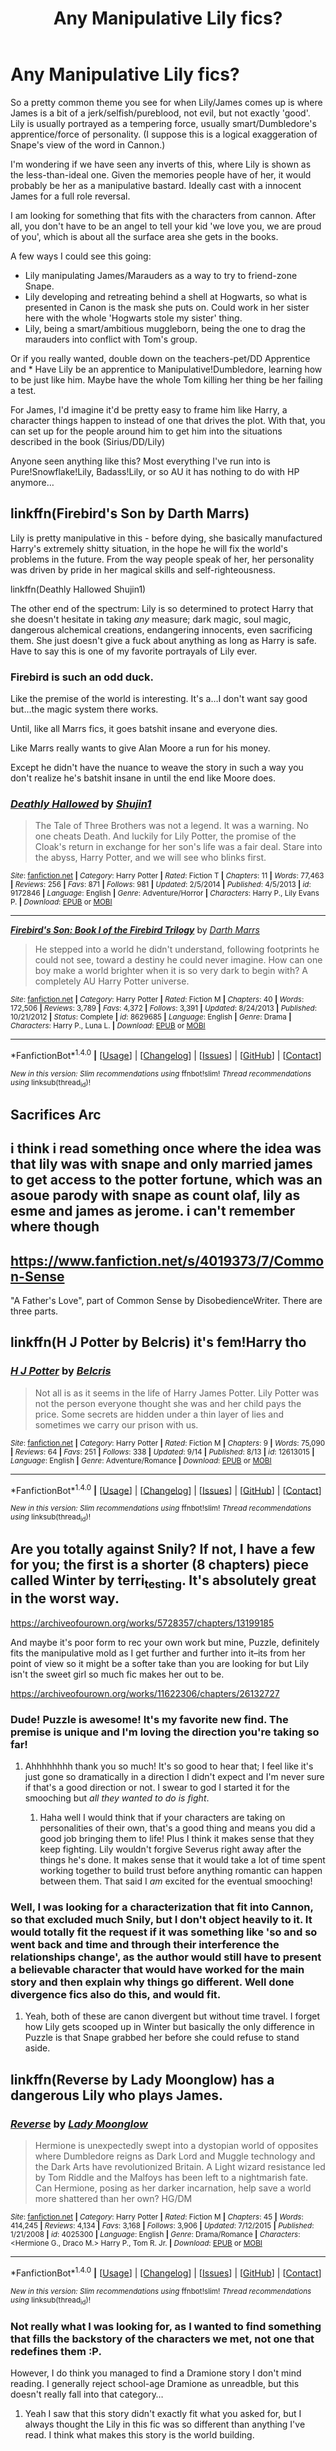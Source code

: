 #+TITLE: Any Manipulative Lily fics?

* Any Manipulative Lily fics?
:PROPERTIES:
:Author: StarDolph
:Score: 16
:DateUnix: 1509430252.0
:DateShort: 2017-Oct-31
:FlairText: Request
:END:
So a pretty common theme you see for when Lily/James comes up is where James is a bit of a jerk/selfish/pureblood, not evil, but not exactly 'good'. Lily is usually portrayed as a tempering force, usually smart/Dumbledore's apprentice/force of personality. (I suppose this is a logical exaggeration of Snape's view of the word in Cannon.)

I'm wondering if we have seen any inverts of this, where Lily is shown as the less-than-ideal one. Given the memories people have of her, it would probably be her as a manipulative bastard. Ideally cast with a innocent James for a full role reversal.

I am looking for something that fits with the characters from cannon. After all, you don't have to be an angel to tell your kid 'we love you, we are proud of you', which is about all the surface area she gets in the books.

A few ways I could see this going:

- Lily manipulating James/Marauders as a way to try to friend-zone Snape.
- Lily developing and retreating behind a shell at Hogwarts, so what is presented in Canon is the mask she puts on. Could work in her sister here with the whole 'Hogwarts stole my sister' thing.
- Lily, being a smart/ambitious muggleborn, being the one to drag the marauders into conflict with Tom's group.

Or if you really wanted, double down on the teachers-pet/DD Apprentice and * Have Lily be an apprentice to Manipulative!Dumbledore, learning how to be just like him. Maybe have the whole Tom killing her thing be her failing a test.

For James, I'd imagine it'd be pretty easy to frame him like Harry, a character things happen to instead of one that drives the plot. With that, you can set up for the people around him to get him into the situations described in the book (Sirius/DD/Lily)

Anyone seen anything like this? Most everything I've run into is Pure!Snowflake!Lily, Badass!Lily, or so AU it has nothing to do with HP anymore...


** linkffn(Firebird's Son by Darth Marrs)

Lily is pretty manipulative in this - before dying, she basically manufactured Harry's extremely shitty situation, in the hope he will fix the world's problems in the future. From the way people speak of her, her personality was driven by pride in her magical skills and self-righteousness.

linkffn(Deathly Hallowed Shujin1)

The other end of the spectrum: Lily is so determined to protect Harry that she doesn't hesitate in taking /any/ measure; dark magic, soul magic, dangerous alchemical creations, endangering innocents, even sacrificing them. She just doesn't give a fuck about anything as long as Harry is safe. Have to say this is one of my favorite portrayals of Lily ever.
:PROPERTIES:
:Author: T0lias
:Score: 8
:DateUnix: 1509436204.0
:DateShort: 2017-Oct-31
:END:

*** Firebird is such an odd duck.

Like the premise of the world is interesting. It's a...I don't want say good but...the magic system there works.

Until, like all Marrs fics, it goes batshit insane and everyone dies.

Like Marrs really wants to give Alan Moore a run for his money.

Except he didn't have the nuance to weave the story in such a way you don't realize he's batshit insane in until the end like Moore does.
:PROPERTIES:
:Author: LothartheDestroyer
:Score: 3
:DateUnix: 1509510162.0
:DateShort: 2017-Nov-01
:END:


*** [[http://www.fanfiction.net/s/9172846/1/][*/Deathly Hallowed/*]] by [[https://www.fanfiction.net/u/1512043/Shujin1][/Shujin1/]]

#+begin_quote
  The Tale of Three Brothers was not a legend. It was a warning. No one cheats Death. And luckily for Lily Potter, the promise of the Cloak's return in exchange for her son's life was a fair deal. Stare into the abyss, Harry Potter, and we will see who blinks first.
#+end_quote

^{/Site/: [[http://www.fanfiction.net/][fanfiction.net]] *|* /Category/: Harry Potter *|* /Rated/: Fiction T *|* /Chapters/: 11 *|* /Words/: 77,463 *|* /Reviews/: 256 *|* /Favs/: 871 *|* /Follows/: 981 *|* /Updated/: 2/5/2014 *|* /Published/: 4/5/2013 *|* /id/: 9172846 *|* /Language/: English *|* /Genre/: Adventure/Horror *|* /Characters/: Harry P., Lily Evans P. *|* /Download/: [[http://www.ff2ebook.com/old/ffn-bot/index.php?id=9172846&source=ff&filetype=epub][EPUB]] or [[http://www.ff2ebook.com/old/ffn-bot/index.php?id=9172846&source=ff&filetype=mobi][MOBI]]}

--------------

[[http://www.fanfiction.net/s/8629685/1/][*/Firebird's Son: Book I of the Firebird Trilogy/*]] by [[https://www.fanfiction.net/u/1229909/Darth-Marrs][/Darth Marrs/]]

#+begin_quote
  He stepped into a world he didn't understand, following footprints he could not see, toward a destiny he could never imagine. How can one boy make a world brighter when it is so very dark to begin with? A completely AU Harry Potter universe.
#+end_quote

^{/Site/: [[http://www.fanfiction.net/][fanfiction.net]] *|* /Category/: Harry Potter *|* /Rated/: Fiction M *|* /Chapters/: 40 *|* /Words/: 172,506 *|* /Reviews/: 3,789 *|* /Favs/: 4,372 *|* /Follows/: 3,391 *|* /Updated/: 8/24/2013 *|* /Published/: 10/21/2012 *|* /Status/: Complete *|* /id/: 8629685 *|* /Language/: English *|* /Genre/: Drama *|* /Characters/: Harry P., Luna L. *|* /Download/: [[http://www.ff2ebook.com/old/ffn-bot/index.php?id=8629685&source=ff&filetype=epub][EPUB]] or [[http://www.ff2ebook.com/old/ffn-bot/index.php?id=8629685&source=ff&filetype=mobi][MOBI]]}

--------------

*FanfictionBot*^{1.4.0} *|* [[[https://github.com/tusing/reddit-ffn-bot/wiki/Usage][Usage]]] | [[[https://github.com/tusing/reddit-ffn-bot/wiki/Changelog][Changelog]]] | [[[https://github.com/tusing/reddit-ffn-bot/issues/][Issues]]] | [[[https://github.com/tusing/reddit-ffn-bot/][GitHub]]] | [[[https://www.reddit.com/message/compose?to=tusing][Contact]]]

^{/New in this version: Slim recommendations using/ ffnbot!slim! /Thread recommendations using/ linksub(thread_id)!}
:PROPERTIES:
:Author: FanfictionBot
:Score: 1
:DateUnix: 1509436220.0
:DateShort: 2017-Oct-31
:END:


** Sacrifices Arc
:PROPERTIES:
:Author: Johnsmitish
:Score: 6
:DateUnix: 1509447823.0
:DateShort: 2017-Oct-31
:END:


** i think i read something once where the idea was that lily was with snape and only married james to get access to the potter fortune, which was an asoue parody with snape as count olaf, lily as esme and james as jerome. i can't remember where though
:PROPERTIES:
:Author: vacillately
:Score: 3
:DateUnix: 1509451364.0
:DateShort: 2017-Oct-31
:END:


** [[https://www.fanfiction.net/s/4019373/7/Common-Sense]]

"A Father's Love", part of Common Sense by DisobedienceWriter. There are three parts.
:PROPERTIES:
:Author: jeffala
:Score: 4
:DateUnix: 1509464843.0
:DateShort: 2017-Oct-31
:END:


** linkffn(H J Potter by Belcris) it's fem!Harry tho
:PROPERTIES:
:Author: Sciny
:Score: 2
:DateUnix: 1509442675.0
:DateShort: 2017-Oct-31
:END:

*** [[http://www.fanfiction.net/s/12613015/1/][*/H J Potter/*]] by [[https://www.fanfiction.net/u/1448192/Belcris][/Belcris/]]

#+begin_quote
  Not all is as it seems in the life of Harry James Potter. Lily Potter was not the person everyone thought she was and her child pays the price. Some secrets are hidden under a thin layer of lies and sometimes we carry our prison with us.
#+end_quote

^{/Site/: [[http://www.fanfiction.net/][fanfiction.net]] *|* /Category/: Harry Potter *|* /Rated/: Fiction M *|* /Chapters/: 9 *|* /Words/: 75,090 *|* /Reviews/: 64 *|* /Favs/: 251 *|* /Follows/: 338 *|* /Updated/: 9/14 *|* /Published/: 8/13 *|* /id/: 12613015 *|* /Language/: English *|* /Genre/: Adventure/Romance *|* /Download/: [[http://www.ff2ebook.com/old/ffn-bot/index.php?id=12613015&source=ff&filetype=epub][EPUB]] or [[http://www.ff2ebook.com/old/ffn-bot/index.php?id=12613015&source=ff&filetype=mobi][MOBI]]}

--------------

*FanfictionBot*^{1.4.0} *|* [[[https://github.com/tusing/reddit-ffn-bot/wiki/Usage][Usage]]] | [[[https://github.com/tusing/reddit-ffn-bot/wiki/Changelog][Changelog]]] | [[[https://github.com/tusing/reddit-ffn-bot/issues/][Issues]]] | [[[https://github.com/tusing/reddit-ffn-bot/][GitHub]]] | [[[https://www.reddit.com/message/compose?to=tusing][Contact]]]

^{/New in this version: Slim recommendations using/ ffnbot!slim! /Thread recommendations using/ linksub(thread_id)!}
:PROPERTIES:
:Author: FanfictionBot
:Score: 1
:DateUnix: 1509442699.0
:DateShort: 2017-Oct-31
:END:


** Are you totally against Snily? If not, I have a few for you; the first is a shorter (8 chapters) piece called Winter by terri_testing. It's absolutely great in the worst way.

[[https://archiveofourown.org/works/5728357/chapters/13199185]]

And maybe it's poor form to rec your own work but mine, Puzzle, definitely fits the manipulative mold as I get further and further into it--its from her point of view so it might be a softer take than you are looking for but Lily isn't the sweet girl so much fic makes her out to be.

[[https://archiveofourown.org/works/11622306/chapters/26132727]]
:PROPERTIES:
:Author: we-built-the-shadows
:Score: 2
:DateUnix: 1509482447.0
:DateShort: 2017-Nov-01
:END:

*** Dude! Puzzle is awesome! It's my favorite new find. The premise is unique and I'm loving the direction you're taking so far!
:PROPERTIES:
:Author: orangedarkchocolate
:Score: 2
:DateUnix: 1509546331.0
:DateShort: 2017-Nov-01
:END:

**** Ahhhhhhhh thank you so much! It's so good to hear that; I feel like it's just gone so dramatically in a direction I didn't expect and I'm never sure if that's a good direction or not. I swear to god I started it for the smooching but /all they wanted to do is fight/.
:PROPERTIES:
:Author: we-built-the-shadows
:Score: 3
:DateUnix: 1509549821.0
:DateShort: 2017-Nov-01
:END:

***** Haha well I would think that if your characters are taking on personalities of their own, that's a good thing and means you did a good job bringing them to life! Plus I think it makes sense that they keep fighting. Lily wouldn't forgive Severus right away after the things he's done. It makes sense that it would take a lot of time spent working together to build trust before anything romantic can happen between them. That said I /am/ excited for the eventual smooching!
:PROPERTIES:
:Author: orangedarkchocolate
:Score: 2
:DateUnix: 1509559465.0
:DateShort: 2017-Nov-01
:END:


*** Well, I was looking for a characterization that fit into Cannon, so that excluded much Snily, but I don't object heavily to it. It would totally fit the request if it was something like 'so and so went back and time and through their interference the relationships change', as the author would still have to present a believable character that would have worked for the main story and then explain why things go different. Well done divergence fics also do this, and would fit.
:PROPERTIES:
:Author: StarDolph
:Score: 1
:DateUnix: 1509483363.0
:DateShort: 2017-Nov-01
:END:

**** Yeah, both of these are canon divergent but without time travel. I forget how Lily gets scooped up in Winter but basically the only difference in Puzzle is that Snape grabbed her before she could refuse to stand aside.
:PROPERTIES:
:Author: we-built-the-shadows
:Score: 1
:DateUnix: 1509483730.0
:DateShort: 2017-Nov-01
:END:


** linkffn(Reverse by Lady Moonglow) has a dangerous Lily who plays James.
:PROPERTIES:
:Author: _awesaum_
:Score: 1
:DateUnix: 1509473673.0
:DateShort: 2017-Oct-31
:END:

*** [[http://www.fanfiction.net/s/4025300/1/][*/Reverse/*]] by [[https://www.fanfiction.net/u/727962/Lady-Moonglow][/Lady Moonglow/]]

#+begin_quote
  Hermione is unexpectedly swept into a dystopian world of opposites where Dumbledore reigns as Dark Lord and Muggle technology and the Dark Arts have revolutionized Britain. A Light wizard resistance led by Tom Riddle and the Malfoys has been left to a nightmarish fate. Can Hermione, posing as her darker incarnation, help save a world more shattered than her own? HG/DM
#+end_quote

^{/Site/: [[http://www.fanfiction.net/][fanfiction.net]] *|* /Category/: Harry Potter *|* /Rated/: Fiction M *|* /Chapters/: 45 *|* /Words/: 414,245 *|* /Reviews/: 4,134 *|* /Favs/: 3,168 *|* /Follows/: 3,906 *|* /Updated/: 7/12/2015 *|* /Published/: 1/21/2008 *|* /id/: 4025300 *|* /Language/: English *|* /Genre/: Drama/Romance *|* /Characters/: <Hermione G., Draco M.> Harry P., Tom R. Jr. *|* /Download/: [[http://www.ff2ebook.com/old/ffn-bot/index.php?id=4025300&source=ff&filetype=epub][EPUB]] or [[http://www.ff2ebook.com/old/ffn-bot/index.php?id=4025300&source=ff&filetype=mobi][MOBI]]}

--------------

*FanfictionBot*^{1.4.0} *|* [[[https://github.com/tusing/reddit-ffn-bot/wiki/Usage][Usage]]] | [[[https://github.com/tusing/reddit-ffn-bot/wiki/Changelog][Changelog]]] | [[[https://github.com/tusing/reddit-ffn-bot/issues/][Issues]]] | [[[https://github.com/tusing/reddit-ffn-bot/][GitHub]]] | [[[https://www.reddit.com/message/compose?to=tusing][Contact]]]

^{/New in this version: Slim recommendations using/ ffnbot!slim! /Thread recommendations using/ linksub(thread_id)!}
:PROPERTIES:
:Author: FanfictionBot
:Score: 1
:DateUnix: 1509473703.0
:DateShort: 2017-Oct-31
:END:


*** Not really what I was looking for, as I wanted to find something that fills the backstory of the characters we met, not one that redefines them :P.

However, I do think you managed to find a Dramione story I don't mind reading. I generally reject school-age Dramione as unreadble, but this doesn't really fall into that category...
:PROPERTIES:
:Author: StarDolph
:Score: 1
:DateUnix: 1509565839.0
:DateShort: 2017-Nov-01
:END:

**** Yeah I saw that this story didn't exactly fit what you asked for, but I always thought the Lily in this fic was so different than anything I've read. I think what makes this story is the world building.
:PROPERTIES:
:Author: _awesaum_
:Score: 1
:DateUnix: 1509570232.0
:DateShort: 2017-Nov-02
:END:


** Search for izar Harrison don't know if it fits perfectly and while I read it I didn't like it but that's mostly because I'm not a fan of parents leaving there children in an orphanage and go on and live their lives and son. But I considered this Lily quite manipulative not in the Dumbledore way though.
:PROPERTIES:
:Author: bedant2604
:Score: -1
:DateUnix: 1509435444.0
:DateShort: 2017-Oct-31
:END:
